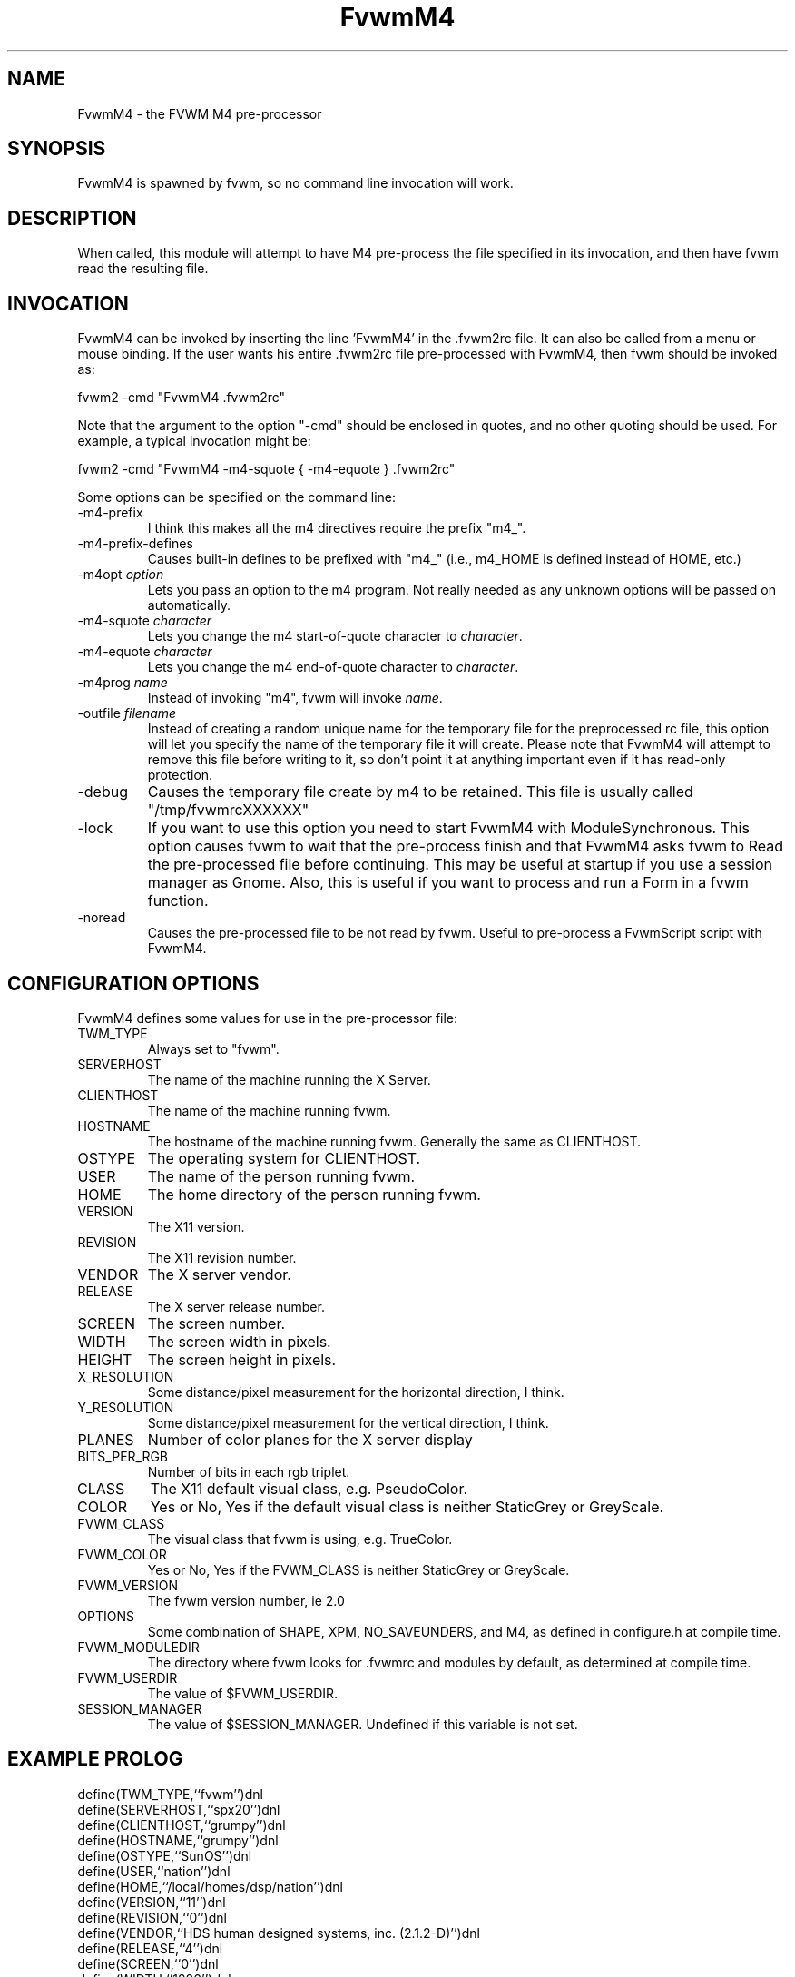 .\" t
.\" @(#)FvwmM4.1	1/28/94
.de EX		\"Begin example
.ne 5
.if n .sp 1
.if t .sp .5
.nf
.in +.5i
..
.de EE
.fi
.in -.5i
.if n .sp 1
.if t .sp .5
..
.TH FvwmM4 1 "3 July 2001"
.UC
.SH NAME
FvwmM4 \- the FVWM  M4 pre-processor
.SH SYNOPSIS
FvwmM4 is spawned by fvwm, so no command line invocation will work.

.SH DESCRIPTION
When called, this module will attempt to have M4 pre-process the file
specified in its invocation, and then have fvwm read the resulting file.

.SH INVOCATION
FvwmM4 can be invoked by inserting the line 'FvwmM4' in
the .fvwm2rc file. It can also be called from a menu or mouse binding.
If the user wants his entire .fvwm2rc file pre-processed with FvwmM4,
then fvwm should be invoked as:

.EX
fvwm2 -cmd "FvwmM4 .fvwm2rc"
.EE

Note that the argument to the option "-cmd" should be enclosed
in quotes, and no other quoting should be used. For example, a
typical invocation might be:

.EX
fvwm2 -cmd "FvwmM4 -m4-squote { -m4-equote } .fvwm2rc"
.EE

Some options can be specified on the command line:
.IP -m4-prefix
I think this makes all the m4 directives require the prefix "m4_".

.IP -m4-prefix-defines
Causes built-in defines to be prefixed with "m4_" (i.e., m4_HOME
is defined instead of HOME, etc.)

.TP
-m4opt \fIoption\fP
Lets you pass an option to the m4 program.  Not really needed as any
unknown options will be passed on automatically.

.TP
-m4-squote \fIcharacter\fP
Lets you change the m4 start-of-quote character to \fIcharacter\fP.

.TP
-m4-equote \fIcharacter\fP
Lets you change the m4 end-of-quote character to \fIcharacter\fP.

.TP
-m4prog \fIname\fP
Instead of invoking "m4", fvwm will invoke \fIname\fP.

.TP
-outfile \fIfilename\fP
Instead of creating a random unique name for the temporary file for
the preprocessed rc file, this option will let you specify the name of
the temporary file it will create.  Please note that FvwmM4 will attempt
to remove this file before writing to it, so don't point it at anything
important even if it has read-only protection.

.IP -debug
Causes the temporary file create by m4 to
be retained. This file is usually called "/tmp/fvwmrcXXXXXX"

.IP -lock
If you want to use this option you need to start FvwmM4 with 
ModuleSynchronous. This option causes fvwm to wait that the pre-process
finish and that FvwmM4 asks fvwm to Read the pre-processed file before 
continuing. This may be useful at startup if you use a session manager 
as Gnome. Also, this is useful if you want to process and run a Form in 
a fvwm function.

.IP -noread
Causes the pre-processed file to be not read by fvwm. Useful to
pre-process a FvwmScript script with FvwmM4.


.SH CONFIGURATION OPTIONS
FvwmM4 defines some values for use in the pre-processor file:

.IP TWM_TYPE
Always set to "fvwm".
.IP SERVERHOST
The name of the machine running the X Server.
.IP CLIENTHOST
The name of the machine running fvwm.
.IP HOSTNAME
The hostname of the machine running fvwm. Generally the same as CLIENTHOST.
.IP OSTYPE
The operating system for CLIENTHOST.
.IP USER
The name of the person running fvwm.
.IP HOME
The home directory of the person running fvwm.
.IP VERSION
The X11 version.
.IP REVISION
The X11 revision number.
.IP VENDOR
The X server vendor.
.IP RELEASE
The X server release number.
.IP SCREEN
The screen number.
.IP WIDTH
The screen width in pixels.
.IP HEIGHT
The screen height in pixels.
.IP X_RESOLUTION
Some distance/pixel measurement for the horizontal direction, I think.
.IP Y_RESOLUTION
Some distance/pixel measurement for the vertical direction, I think.
.IP PLANES
Number of color planes for the X server display
.IP BITS_PER_RGB
Number of bits in each rgb triplet.
.IP CLASS
The X11 default visual class, e.g. PseudoColor.
.IP COLOR
Yes or No, Yes if the default visual class is neither StaticGrey or GreyScale.
.IP FVWM_CLASS
The visual class that fvwm is using, e.g. TrueColor.
.IP FVWM_COLOR
Yes or No, Yes if the FVWM_CLASS is neither StaticGrey or GreyScale.
.IP FVWM_VERSION
The fvwm version number, ie 2.0
.IP OPTIONS
Some combination of SHAPE, XPM, NO_SAVEUNDERS, and M4, as defined in
configure.h at compile time.
.IP FVWM_MODULEDIR
The directory where fvwm looks for .fvwmrc and modules by default, as
determined at compile time.
.IP FVWM_USERDIR
The value of $FVWM_USERDIR.
.IP SESSION_MANAGER
The value of $SESSION_MANAGER. Undefined if this variable is not set.

.SH EXAMPLE PROLOG

.EX
define(TWM_TYPE,``fvwm'')dnl
define(SERVERHOST,``spx20'')dnl
define(CLIENTHOST,``grumpy'')dnl
define(HOSTNAME,``grumpy'')dnl
define(OSTYPE,``SunOS'')dnl
define(USER,``nation'')dnl
define(HOME,``/local/homes/dsp/nation'')dnl
define(VERSION,``11'')dnl
define(REVISION,``0'')dnl
define(VENDOR,``HDS human designed systems, inc. (2.1.2-D)'')dnl
define(RELEASE,``4'')dnl
define(SCREEN,``0'')dnl
define(WIDTH,``1280'')dnl
define(HEIGHT,``1024'')dnl
define(X_RESOLUTION,``3938'')dnl
define(Y_RESOLUTION,``3938'')dnl
define(PLANES,``8'')dnl
define(BITS_PER_RGB,``8'')dnl
define(CLASS,``PseudoColor'')dnl
define(COLOR,``Yes'')dnl
define(FVWM_VERSION,``1.24l'')dnl
define(OPTIONS,``SHAPE XPM M4 '')dnl
define(FVWM_MODULEDIR,``/local/homes/dsp/nation/modules'')dnl
define(FVWM_USERDIR,``/local/homes/dsp/nation/.fvwm2rc.d'')dnl
define(SESSION_MANAGER,``local/grumpy:/tmp/.ICE-unix/440,tcp/spx20:1025'')dnl
.EE

.SH AUTHOR
FvwmM4 is the result of a random bit mutation on a hard disk,
presumably a result of a  cosmic-ray or some such thing.
